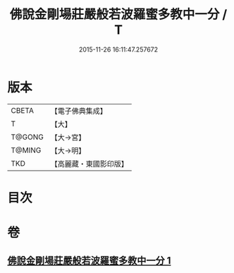 #+TITLE: 佛說金剛場莊嚴般若波羅蜜多教中一分 / T
#+DATE: 2015-11-26 16:11:47.257672
* 版本
 |     CBETA|【電子佛典集成】|
 |         T|【大】     |
 |    T@GONG|【大→宮】   |
 |    T@MING|【大→明】   |
 |       TKD|【高麗藏・東國影印版】|

* 目次
* 卷
** [[file:KR6j0054_001.txt][佛說金剛場莊嚴般若波羅蜜多教中一分 1]]
